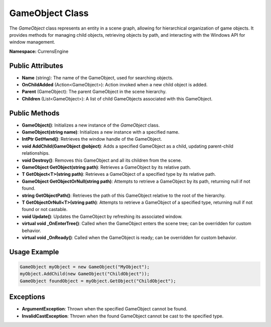 GameObject Class
================

The `GameObject` class represents an entity in a scene graph, allowing for hierarchical organization of game objects. It provides methods for managing child objects, retrieving objects by path, and interacting with the Windows API for window management.

**Namespace:** CurrensEngine

Public Attributes
-----------------
- **Name** (string): The name of the GameObject, used for searching objects.
- **OnChildAdded** (Action<GameObject>): Action invoked when a new child object is added.
- **Parent** (GameObject): The parent GameObject in the scene hierarchy.
- **Children** (List<GameObject>): A list of child GameObjects associated with this GameObject.

Public Methods
--------------
- **GameObject()**: Initializes a new instance of the `GameObject` class.
- **GameObject(string name)**: Initializes a new instance with a specified name.
- **IntPtr GetHwnd()**: Retrieves the window handle of the GameObject.
- **void AddChild(GameObject @object)**: Adds a specified GameObject as a child, updating parent-child relationships.
- **void Destroy()**: Removes this GameObject and all its children from the scene.
- **GameObject GetObject(string path)**: Retrieves a GameObject by its relative path.
- **T GetObject<T>(string path)**: Retrieves a GameObject of a specified type by its relative path.
- **GameObject GetObjectOrNull(string path)**: Attempts to retrieve a GameObject by its path, returning null if not found.
- **string GetObjectPath()**: Retrieves the path of this GameObject relative to the root of the hierarchy.
- **T GetObjectOrNull<T>(string path)**: Attempts to retrieve a GameObject of a specified type, returning null if not found or not castable.
- **void Update()**: Updates the GameObject by refreshing its associated window.
- **virtual void _OnEnterTree()**: Called when the GameObject enters the scene tree; can be overridden for custom behavior.
- **virtual void _OnReady()**: Called when the GameObject is ready; can be overridden for custom behavior.

Usage Example
-------------
.. code-block:: csharp

   GameObject myObject = new GameObject("MyObject");
   myObject.AddChild(new GameObject("ChildObject"));
   GameObject foundObject = myObject.GetObject("ChildObject");

Exceptions
----------
- **ArgumentException**: Thrown when the specified GameObject cannot be found.
- **InvalidCastException**: Thrown when the found GameObject cannot be cast to the specified type.